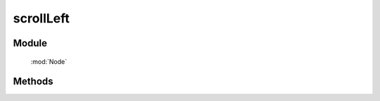 ﻿.. currentmodule:: Node


scrollLeft
========================================

.. versionadded:: 1.2

Module
-----------------------------------------------

  :mod:`Node`

Methods
-----------------------------------------------

.. method:: NodeList.scrollLeft

    | NodeList **scrollLeft** ()
    | 得到当前节点列表第一个节点的滚动条的横向位置.
        
    :rtype: number

    | NodeList **scrollLeft** ( value )
    | 设置当前节点列表每个节点的滚动条的横向位置.
        
    :param number value: 新的滚动条所在位置
    :rtype: NodeList
    :returns: 自身 this
    
    例子可参考： :meth:`~NodeList.scrollTop`